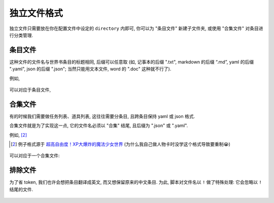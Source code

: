 ************************************************************************************************************************
独立文件格式
************************************************************************************************************************

独立文件只需要放在你在配置文件中设定的 ``directory`` 内即可, 你可以为 "条目文件" 新建子文件夹, 或使用 "合集文件" 对条目进行分类管理.

========================================================================================================================
条目文件
========================================================================================================================

这种文件的文件名与世界书条目的标题相同, 后缀可以任意取 (如, 记事本的后缀 ".txt", markdown 的后缀 “.md”, yaml 的后缀 ".yaml", json 的后缀 ".json"; 当然只能用文本文件, word 的 ".doc" 这种就不行了).

例如,

.. figure:: 条目文件-世界书.png

可以对应于条目文件,

.. figure:: 条目文件-独立文件.png

.. _合集文件:

========================================================================================================================
合集文件
========================================================================================================================

有的时候我们需要做任务列表、道具列表, 这往往需要分条目, 且跨条目保持 yaml 或 json 格式.

合集文件就是为了实现这一点, 它的文件名必须以 "合集" 结尾, 且后缀为 ".json" 或 ".yaml".

例如, [#1]_

.. [#1] 例子格式源于 `超高自由度！XP大爆炸的魔法少女世界 <https://discord.com/channels/1134557553011998840/1265232579502542943>`_ (为什么我自己做人物卡时没学这个格式导致要重制😭)

.. figure:: 合集文件-世界书.png

可以对应于一个合集文件:

.. tabs::

  .. tab:: yaml 格式

    用 ``# ^条目名`` 来标识之后部分属于 "条目名" 这个条目.

    .. figure:: 合集文件-独立文件yaml.png

  .. tab:: json 格式

    用 ``// ^条目名`` 来标识之后部分属于 "条目名" 这个条目.

    .. figure:: 合集文件-独立文件json.png

========================================================================================================================
排除文件
========================================================================================================================

为了省 token, 我们也许会想把条目翻译成英文, 而又想保留原来的中文条目. 为此, 脚本对文件名以 ``!`` 做了特殊处理: 它会忽略以 ``!`` 结尾的文件.

.. figure:: 排除文件.png
